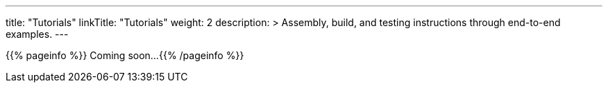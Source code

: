 
---
title: "Tutorials"
linkTitle: "Tutorials"
weight: 2
description: >
  Assembly, build, and testing instructions through end-to-end examples.
---

{{% pageinfo %}} Coming soon...
{{% /pageinfo %}}
